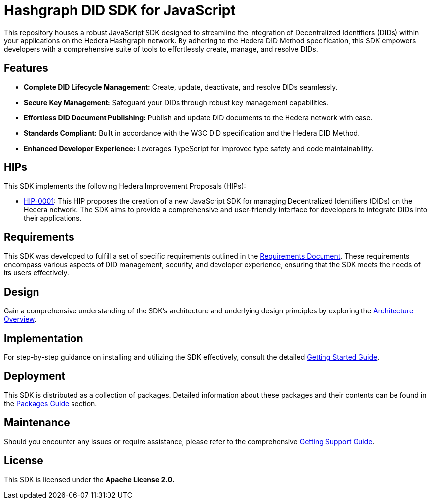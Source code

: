 = Hashgraph DID SDK for JavaScript

This repository houses a robust JavaScript SDK designed to streamline the integration of Decentralized Identifiers (DIDs) within your applications on the Hedera Hashgraph network. By adhering to the Hedera DID Method specification, this SDK empowers developers with a comprehensive suite of tools to effortlessly create, manage, and resolve DIDs.

== Features

* **Complete DID Lifecycle Management:** Create, update, deactivate, and resolve DIDs seamlessly.
* **Secure Key Management:** Safeguard your DIDs through robust key management capabilities.
* **Effortless DID Document Publishing:** Publish and update DID documents to the Hedera network with ease.
* **Standards Compliant:** Built in accordance with the W3C DID specification and the Hedera DID Method.
* **Enhanced Developer Experience:** Leverages TypeScript for improved type safety and code maintainability.

== HIPs

This SDK implements the following Hedera Improvement Proposals (HIPs):

* xref:01-planning/hips/hip-0001-new-did-sdk.adoc[HIP-0001]: This HIP proposes the creation of a new JavaScript SDK for managing Decentralized Identifiers (DIDs) on the Hedera network. The SDK aims to provide a comprehensive and user-friendly interface for developers to integrate DIDs into their applications.

== Requirements

This SDK was developed to fulfill a set of specific requirements outlined in the xref:02-analysis/requirements/index.adoc[Requirements Document]. These requirements encompass various aspects of DID management, security, and developer experience, ensuring that the SDK meets the needs of its users effectively.

== Design

Gain a comprehensive understanding of the SDK's architecture and underlying design principles by exploring the xref:03-design/01_introduction_and_goals/index.adoc[Architecture Overview].

== Implementation

For step-by-step guidance on installing and utilizing the SDK effectively, consult the detailed xref:04-implementation/guides/getting-started-guide.adoc[Getting Started Guide].

// == Testing

// Rigorous xref:05-testing/acceptance-tests/index.adoc[Acceptance Tests] have been implemented to validate the SDK's functionality against real-world scenarios and ensure it meets user requirements.

== Deployment

This SDK is distributed as a collection of packages. Detailed information about these packages and their contents can be found in the xref:06-deployment/packages/index.adoc[Packages Guide] section.

== Maintenance

Should you encounter any issues or require assistance, please refer to the comprehensive xref:07-maintenance/support/getting-support-guide.adoc[Getting Support Guide].

== License

This SDK is licensed under the *Apache License 2.0.*